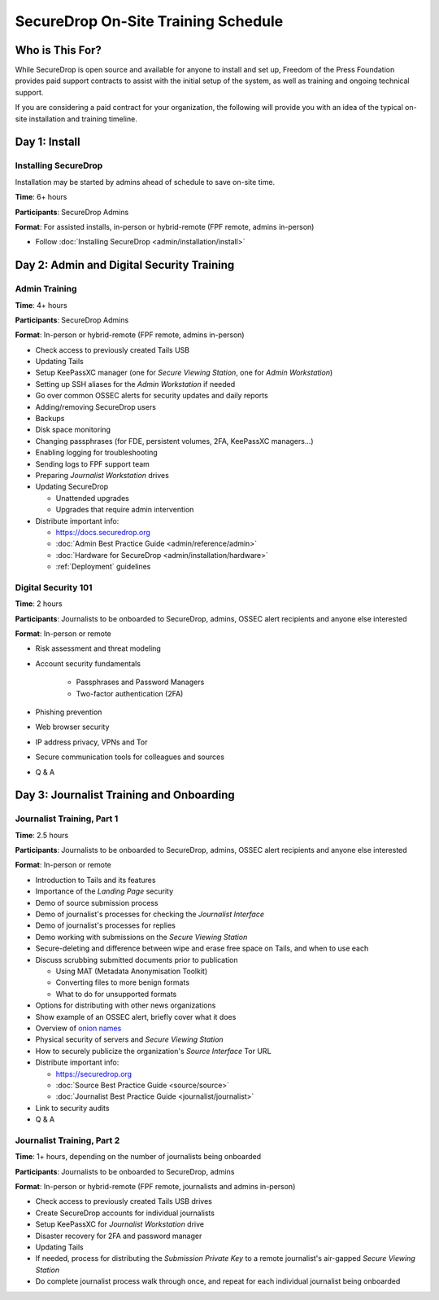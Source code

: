 SecureDrop On-Site Training Schedule
====================================

Who is This For?
----------------

While SecureDrop is open source and available for anyone to install and set up,
Freedom of the Press Foundation provides paid support contracts to assist with
the initial setup of the system, as well as training and ongoing technical
support.

If you are considering a paid contract for your organization, the following
will provide you with an idea of the typical on-site installation and training
timeline.

Day 1: Install
--------------

Installing SecureDrop
~~~~~~~~~~~~~~~~~~~~~

Installation may be started by admins ahead of schedule to save on-site time.

**Time**: 6+ hours

**Participants**: SecureDrop Admins

**Format**: For assisted installs, in-person or hybrid-remote (FPF remote, admins in-person)

-  Follow :doc:`Installing SecureDrop <admin/installation/install>`

Day 2: Admin and Digital Security Training
------------------------------------------

Admin Training
~~~~~~~~~~~~~~

**Time**: 4+ hours

**Participants**: SecureDrop Admins

**Format**: In-person or hybrid-remote (FPF remote, admins in-person)

-  Check access to previously created Tails USB
-  Updating Tails
-  Setup KeePassXC manager (one for *Secure Viewing Station*, one for *Admin Workstation*)
-  Setting up SSH aliases for the *Admin Workstation* if needed
-  Go over common OSSEC alerts for security updates and daily reports
-  Adding/removing SecureDrop users
-  Backups
-  Disk space monitoring
-  Changing passphrases (for FDE, persistent volumes, 2FA, KeePassXC
   managers...)
-  Enabling logging for troubleshooting
-  Sending logs to FPF support team
-  Preparing *Journalist Workstation* drives
-  Updating SecureDrop

   -  Unattended upgrades
   -  Upgrades that require admin intervention

-  Distribute important info:

   -  https://docs.securedrop.org
   -  :doc:`Admin Best Practice Guide <admin/reference/admin>`
   -  :doc:`Hardware for SecureDrop <admin/installation/hardware>`
   -  :ref:`Deployment` guidelines


Digital Security 101
~~~~~~~~~~~~~~~~~~~~

**Time**: 2 hours

**Participants**: Journalists to be onboarded to SecureDrop, admins, OSSEC alert
recipients and anyone else interested

**Format**: In-person or remote

- Risk assessment and threat modeling
- Account security fundamentals

   - Passphrases and Password Managers
   - Two-factor authentication (2FA)
- Phishing prevention
- Web browser security
- IP address privacy, VPNs and Tor
- Secure communication tools for colleagues and sources
- Q & A

Day 3: Journalist Training and Onboarding
-----------------------------------------

Journalist Training, Part 1
~~~~~~~~~~~~~~~~~~~~~~~~~~~

**Time**: 2.5 hours

**Participants**: Journalists to be onboarded to SecureDrop, admins, OSSEC alert
recipients and anyone else interested

**Format**: In-person or remote

-  Introduction to Tails and its features
-  Importance of the *Landing Page* security
-  Demo of source submission process
-  Demo of journalist's processes for checking the *Journalist Interface*
-  Demo of journalist's processes for replies
-  Demo working with submissions on the *Secure Viewing Station*
-  Secure-deleting and difference between wipe and erase free space on
   Tails, and when to use each
-  Discuss scrubbing submitted documents prior to publication

   -  Using MAT (Metadata Anonymisation Toolkit)
   -  Converting files to more benign formats
   -  What to do for unsupported formats
-  Options for distributing with other news organizations
-  Show example of an OSSEC alert, briefly cover what it does
-  Overview of `onion names <https://securedrop.org/news/introducing-onion-names-securedrop/>`__
-  Physical security of servers and *Secure Viewing Station*
-  How to securely publicize the organization's *Source Interface* Tor URL
-  Distribute important info:

   -  https://securedrop.org
   -  :doc:`Source Best Practice Guide <source/source>`
   -  :doc:`Journalist Best Practice Guide <journalist/journalist>`

-  Link to security audits
- Q & A

Journalist Training, Part 2
~~~~~~~~~~~~~~~~~~~~~~~~~~~

**Time**: 1+ hours, depending on the number of journalists being onboarded

**Participants**: Journalists to be onboarded to SecureDrop, admins

**Format**: In-person or hybrid-remote (FPF remote, journalists and admins in-person)

-  Check access to previously created Tails USB drives
-  Create SecureDrop accounts for individual journalists
-  Setup KeePassXC for *Journalist Workstation* drive
-  Disaster recovery for 2FA and password manager
-  Updating Tails
-  If needed, process for distributing the *Submission Private Key*
   to a remote journalist's air-gapped *Secure Viewing Station*
-  Do complete journalist process walk through once, and repeat for each individual journalist being onboarded
